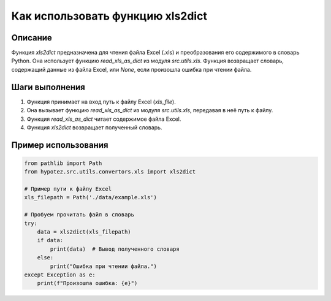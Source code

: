 Как использовать функцию xls2dict
========================================================================================

Описание
-------------------------
Функция `xls2dict` предназначена для чтения файла Excel (.xls) и преобразования его содержимого в словарь Python.  Она использует функцию `read_xls_as_dict` из модуля `src.utils.xls`.  Функция возвращает словарь, содержащий данные из файла Excel, или `None`, если произошла ошибка при чтении файла.

Шаги выполнения
-------------------------
1. Функция принимает на вход путь к файлу Excel (`xls_file`).
2. Она вызывает функцию `read_xls_as_dict` из модуля `src.utils.xls`, передавая в неё путь к файлу.
3. Функция `read_xls_as_dict` читает содержимое файла Excel.
4. Функция `xls2dict` возвращает полученный словарь.


Пример использования
-------------------------
.. code-block:: python

    from pathlib import Path
    from hypotez.src.utils.convertors.xls import xls2dict

    # Пример пути к файлу Excel
    xls_filepath = Path('./data/example.xls')

    # Пробуем прочитать файл в словарь
    try:
        data = xls2dict(xls_filepath)
        if data:
            print(data)  # Вывод полученного словаря
        else:
            print("Ошибка при чтении файла.")
    except Exception as e:
        print(f"Произошла ошибка: {e}")